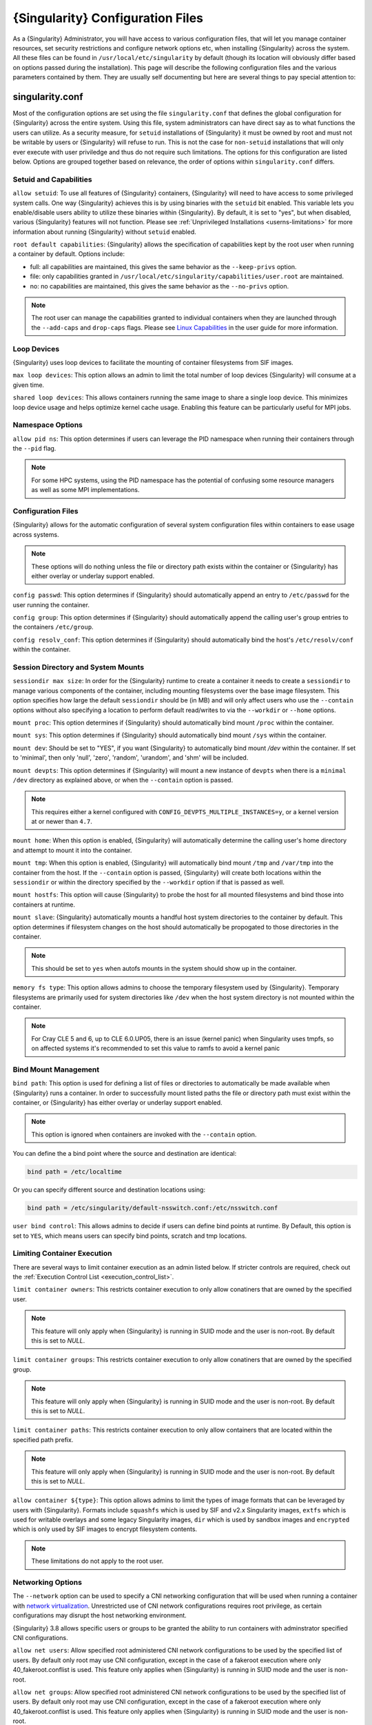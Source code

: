 .. _singularity_configfiles:

=================================
{Singularity} Configuration Files
=================================

As a {Singularity} Administrator, you will have access to various configuration
files, that will let you manage container resources, set security restrictions
and configure network options etc, when installing {Singularity} across the system.
All these files can be found in ``/usr/local/etc/singularity`` by default (though
its location will obviously differ based on options passed during the
installation). This page will describe the following configuration files and
the various parameters contained by them. They are usually self documenting
but here are several things to pay special attention to:

----------------
singularity.conf
----------------
Most of the configuration options are set using the file ``singularity.conf``
that defines the global configuration for {Singularity} across the entire system.
Using this file, system administrators can have direct say as to what functions
the users can utilize. As a security measure, for ``setuid`` installations of
{Singularity} it must be owned by root and must not be writable by users or
{Singularity} will refuse to run. This is not the case for ``non-setuid``
installations that will only ever execute with user priviledge and thus do not
require such limitations. The options for this configuration are listed below.
Options are grouped together based on relevance, the order of options within
``singularity.conf`` differs.

Setuid and Capabilities
=======================

``allow setuid``:
To use all features of {Singularity} containers, {Singularity} will need to have
access to some privileged system calls. One way {Singularity} achieves this is by
using binaries with the ``setuid`` bit enabled. This variable lets you
enable/disable users ability to utilize these binaries within {Singularity}. By
default, it is set to "yes", but when disabled, various {Singularity} features
will not function. Please see
:ref:`Unprivileged Installations <userns-limitations>` for more information
about running {Singularity} without ``setuid`` enabled.

``root default capabilities``:
{Singularity} allows the specification of capabilities kept by the root user
when running a container by default. Options include:

* full: all capabilities are maintained, this gives the same behavior as the ``--keep-privs`` option.
* file: only capabilities granted in ``/usr/local/etc/singularity/capabilities/user.root`` are maintained.
* no: no capabilities are maintained, this gives the same behavior as the ``--no-privs`` option.

.. note::

  The root user can manage the capabilities granted to individual containers when they
  are launched through the ``--add-caps`` and ``drop-caps`` flags.
  Please see `Linux Capabilities <https://sylabs.io/guides/\{userversion\}/user-guide/security_options.html#linux-capabilities>`_
  in the user guide for more information.

Loop Devices
============

{Singularity} uses loop devices to facilitate the mounting of container
filesystems from SIF images.

``max loop devices``:
This option allows an admin to limit the total number of loop devices
{Singularity} will consume at a given time.

``shared loop devices``:
This allows containers running the same image to share a single loop device.
This minimizes loop device usage and helps optimize kernel cache usage.
Enabling this feature can be particularly useful for MPI jobs.

Namespace Options
=================

``allow pid ns``:
This option determines if users can leverage the PID namespace when running
their containers through the ``--pid`` flag.

.. note::
  For some HPC systems, using the PID namespace has the potential of confusing
  some resource managers as well as some MPI implementations.

Configuration Files
===================

{Singularity} allows for the automatic configuration of several system
configuration files within containers to ease usage across systems.

.. note::

  These options will do nothing unless the file or directory path exists within
  the container or {Singularity} has either overlay or underlay support enabled.

``config passwd``:
This option determines if {Singularity} should automatically append an entry to
``/etc/passwd`` for the user running the container.

``config group``:
This option determines if {Singularity} should automatically append the calling
user's group entries to the containers ``/etc/group``.

``config resolv_conf``:
This option determines if {Singularity} should automatically bind the host's
``/etc/resolv/conf`` within the container.

Session Directory and System Mounts
===================================

``sessiondir max size``:
In order for the {Singularity} runtime to create a container it needs to create a
``sessiondir`` to manage various components of the container, including
mounting filesystems over the base image filesystem. This option
specifies how large the default ``sessiondir`` should be (in MB) and will
only affect users who use the ``--contain`` options without also specifying a
location to perform default read/writes to via the ``--workdir`` or ``--home``
options.

``mount proc``:
This option determines if {Singularity} should automatically bind mount ``/proc``
within the container.

``mount sys``:
This option determines if {Singularity} should automatically bind mount ``/sys``
within the container.

``mount dev``:
Should be set to "YES", if you want {Singularity} to automatically bind mount
`/dev` within the container. If set to 'minimal', then only 'null', 'zero',
'random', 'urandom', and 'shm' will be included.

``mount devpts``:
This option determines if {Singularity} will mount a new instance of ``devpts``
when there is a ``minimal`` ``/dev`` directory as explained above, or when the
``--contain`` option is passed.

.. note::
  This requires either a kernel configured with
  ``CONFIG_DEVPTS_MULTIPLE_INSTANCES=y``, or a kernel version at or newer than
  ``4.7``.

``mount home``:
When this option is enabled, {Singularity} will automatically determine the
calling user's home directory and attempt to mount it into the container.

``mount tmp``:
When this option is enabled, {Singularity} will automatically bind mount
``/tmp`` and ``/var/tmp`` into the container from the host. If the
``--contain`` option is passed, {Singularity} will create both locations within
the ``sessiondir`` or within the directory specified by the ``--workdir``
option if that is passed as well.

``mount hostfs``:
This option will cause {Singularity} to probe the host for all mounted
filesystems and bind those into containers at runtime.

``mount slave``:
{Singularity} automatically mounts a handful host system directories to the
container by default. This option determines if filesystem changes on the host
should automatically be propogated to those directories in the container.

.. note::
  This should be set to ``yes`` when autofs mounts in the system should
  show up in the container.

``memory fs type``:
This option allows admins to choose the temporary filesystem used by
{Singularity}. Temporary filesystems are primarily used for system
directories like ``/dev`` when the host system directory is not mounted
within the container.

.. note::

  For Cray CLE 5 and 6, up to CLE 6.0.UP05, there is an issue (kernel panic) when Singularity
  uses tmpfs, so on affected systems it's recommended to set this value to ramfs to avoid a
  kernel panic

Bind Mount Management
=====================

``bind path``:
This option is used for defining a list of files or directories to
automatically be made available when {Singularity} runs a container.
In order to successfully mount listed paths the file or directory path must
exist within the container, or {Singularity} has either overlay or underlay
support enabled.

.. note::
  This option is ignored when containers are invoked with the ``--contain`` option.

You can define the a bind point where the source and destination are identical:

.. code-block:: none

  bind path = /etc/localtime

Or you can specify different source and destination locations using:

.. code-block:: none

  bind path = /etc/singularity/default-nsswitch.conf:/etc/nsswitch.conf


``user bind control``:
This allows admins to decide if users can define bind points at runtime.
By Default, this option is set to ``YES``, which means users can specify bind
points, scratch and tmp locations.

Limiting Container Execution
============================

There are several ways to limit container execution as an admin listed below.
If stricter controls are required, check out the
:ref:`Execution Control List <execution_control_list>`.

``limit container owners``:
This restricts container execution to only allow conatiners that are owned by
the specified user.

.. note::

  This feature will only apply when {Singularity} is running in SUID mode and the
  user is non-root. By default this is set to `NULL`.

``limit container groups``:
This restricts container execution to only allow conatiners that are owned by
the specified group.

.. note::

  This feature will only apply when {Singularity} is running in SUID mode and the
  user is non-root. By default this is set to `NULL`.

``limit container paths``:
This restricts container execution to only allow containers that are located
within the specified path prefix.

.. note::

  This feature will only apply when {Singularity} is running in SUID mode and the
  user is non-root. By default this is set to `NULL`.

``allow container ${type}``:
This option allows admins to limit the types of image formats that can be
leveraged by users with {Singularity}. Formats include ``squashfs`` which is used
by SIF and v2.x Singularity images, ``extfs`` which is used for writable
overlays and some legacy Singularity images, ``dir`` which is used by sandbox
images and ``encrypted`` which is only used by SIF images to encrypt filesystem
contents.

.. note::
  These limitations do not apply to the root user.

Networking Options
==================

The ``--network`` option can be used to specify a CNI networking
configuration that will be used when running a container with `network
virtualization
<https://sylabs.io/guides/\{userversion\}/user-guide/networking.html>`_. Unrestricted
use of CNI network configurations requires root privilege, as certain
configurations may disrupt the host networking environment.

{Singularity} 3.8 allows specific users or groups to be granted the
ability to run containers with adminstrator specified CNI
configurations.

``allow net users``:
Allow specified root administered CNI network configurations to be used by the
specified list of users. By default only root may use CNI configuration,
except in the case of a fakeroot execution where only 40_fakeroot.conflist
is used. This feature only applies when {Singularity} is running in
SUID mode and the user is non-root.

``allow net groups``:
Allow specified root administered CNI network configurations to be used by the
specified list of users. By default only root may use CNI configuration,
except in the case of a fakeroot execution where only 40_fakeroot.conflist
is used. This feature only applies when {Singularity} is running in
SUID mode and the user is non-root.

``allow net networks``:
Specify the names of CNI network configurations that may be used by users and
groups listed in the allow net users / allow net groups directives. Thus feature
only applies when {Singularity} is running in SUID mode and the user is non-root.


GPU Options
===========

{Singularity} provides integration with GPUs in order to facilitate GPU based
workloads seamlessly. Both options listed below are particularly useful in
GPU only environments. For more information on using GPUs with Singularity
checkout :ref:`GPU Library Configuration <gpu_library_configuration>`.

``always use nv``:
Enabling this option will cause every action command
(``exec/shell/run/instance``) to be executed with the ``--nv`` option
implicitly added.

``always use rocm``:
Enabling this option will cause every action command
(``exec/shell/run/instance``) to be executed with the ``--rocm`` option
implicitly added.

Supplemental Filesystems
========================

``enable fusemount``:
This will allow users to mount fuse filesystems inside containers using the
``--fusemount`` flag.

``enable overlay``:
This option will allow {Singularity} to create bind mounts at paths that do not
exist within the container image. This option can be set to ``try``, which will
try to use an overlayfs. If it fails to create an overlayfs in this case the
bind path will be silently ignored.

``enable underlay``:
This option will allow {Singularity} to create bind mounts at paths that do not
exist within the container image, just like ``enable overlay``, but instead
using an underlay. This is suitable for systems where overlay is not possible
or not working. If the overlay option is available and working, it will be
used instead.

CNI Configuration and Plugins
=============================

``cni configuration path``:
This option allows admins to specify a custom path for the CNI configuration
that {Singularity} will use for `Network Virtualization <https://sylabs.io/guides/\{userversion\}/user-guide/networking.html>`_.

``cni plugin path``:
This option allows admins to specify a custom path for {Singularity} to access
CNI plugin executables. Check out the `Network Virtualization <https://sylabs.io/guides/\{userversion\}/user-guide/networking.html>`_
section of the user guide for more information.

External Binaries
=================

{Singularity} calls a number of external binaries for full
functionality. The paths for certain critical binaries can be set in
``singularity.conf``. At build time, ``mconfig`` will set initial
values for these, by searching on the ``$PATH`` environment
variable. You can override which external binaries are called by
changing the value in ``singularity.conf``. If left unset, ``$PATH``
will be searched at runtime.

``cryptsetup path``: Path to the cryptsetup executable, used to work
with encrypted containers. NOTE - cryptsetup is called as root, and is
*required* to be owned by the root user for security reasons.

``go path``: Path to the go executable, used to compile plugins.

``ldconfig path``: Path to the ldconfig executable, used to find GPU
libraries.

``mksquashfs path``: Path to the mksquashfs executable, used to create
SIF and SquashFS containers.

``mksquashfs procs``: Allows the administrator to specify the number
of CPUs that mksquashfs may use when building an image.  The fewer
processors the longer it takes.  To use all available CPU's set this
to 0.

``mksquashfs mem``: Allows the administrator to set the maximum amount
of memory that mksquashfs nay use when building an image.  e.g. 1G for
1gb or 500M for 500mb. Restricting memory can have a major impact on
the time it takes mksquashfs to create the image.  NOTE: This
fuctionality did not exist in squashfs-tools prior to version 4.3.  If
using an earlier version you should not set this.

``nvidia-container-cli path``: Path to the nvidia-container-cli
executable, used to find GPU libraries and configure the container
when running with the ``--nvccli`` option. Required to be owned by
root, and is called as root in setuid installations.

``unsquashfs path``: Path to the unsquashfs executable, used to
extract SIF and SquashFS containers.

Updating Configuration Options
==============================

In order to manage this configuration file, {Singularity} has a ``config global``
command group that allows you to get, set, reset, and unset values through the
CLI. It's important to note that these commands must be run with elevated
priveledges because the ``singularity.conf`` can only be modified by an
administrator.

Example
-------

In this example we will changing the ``bind path`` option described above.
First we can see the current list of bind paths set within our system
configuration:

.. code-block:: none

  $ sudo singularity config global --get "bind path"
  /etc/localtime,/etc/hosts

Now we can add a new path and verify it was successfully added:

.. code-block:: none

  $ sudo singularity config global --set "bind path" /etc/resolv.conf
  $ sudo singularity config global --get "bind path"
  /etc/resolv.conf,/etc/localtime,/etc/hosts

From here we can remove a path with:

.. code-block:: none

  $ sudo singularity config global --unset "bind path" /etc/localtime
  $ sudo singularity config global --get "bind path"
  /etc/resolv.conf,/etc/hosts

If we want to reset the option to the default at installation, then we can
reset it with:

.. code-block:: none

  $ sudo singularity config global --reset "bind path"
  $ sudo singularity config global --get "bind path"
  /etc/localtime,/etc/hosts

And now we are back to our original option settings. You can also test what a
change would look like by using the ``--dry-run`` option in conjunction with
the above commands. Instead of writing to the configuration file, it will
output what would have been written to the configuration file if the command
had been run without the ``--dry-run`` option:

.. code-block:: none

  $ sudo singularity config global --dry-run --set "bind path" /etc/resolv.conf
  # SINGULARITY.CONF
  # This is the global configuration file for Singularity. This file controls
  [...]
  # BIND PATH: [STRING]
  # DEFAULT: Undefined
  # Define a list of files/directories that should be made available from within
  # the container. The file or directory must exist within the container on
  # which to attach to. you can specify a different source and destination
  # path (respectively) with a colon; otherwise source and dest are the same.
  # NOTE: these are ignored if singularity is invoked with --contain.
  bind path = /etc/resolv.conf
  bind path = /etc/localtime
  bind path = /etc/hosts
  [...]
  $ sudo singularity config global --get "bind path"
  /etc/localtime,/etc/hosts

Above we can see that ``/etc/resolv.conf`` is listed as a bind path in the
output of the ``--dry-run`` command, but did not affect the actual bind paths
of the system.

------------
cgroups.toml
------------

The cgroups (control groups) functionality of the Linux kernel allows
you to limit and meter the resources used by a process, or group of
processes. Using cgroups you can limit memory and CPU usage. You can
also rate limit block IO, network IO, and control access to device
nodes.

There are two versions of cgroups in common use. Cgroups v1 sets
resource limits for a process within separate hierarchies per resource
class. Cgroups v2, the default in newer Linux distributions,
implements a unified hierarchy, simplifying the structure of resource
limits on processes.

* v1 documentation: https://www.kernel.org/doc/Documentation/cgroup-v1/cgroups.txt
* v2 documentation: https://www.kernel.org/doc/Documentation/cgroup-v2.txt

{Singularity} 3.9 and above can apply resource limitations to systems
configured for both cgroups v1 and the v2 unified hierarchy. Resource
limits are specified using a TOML file that represents the `resources`
section of the OCI runtime-spec:
https://github.com/opencontainers/runtime-spec/blob/master/config-linux.md#control-groups

On a cgroups v1 system the resources configuration is applied
directly. On a cgroups v2 system the configuration is translated and
applied to the unified hierarchy.

Under cgroups v1, access restrictions for device nodes are managed
directly. Under cgroups v2, the restrictions are applied by attaching
eBPF programs that implement the requested access controls.

.. note::

   {Singularity} does not currently support applying native cgroups
   v2 ``unified`` resource limit specifications. Use the cgroups v1
   limits, which will be translated to v2 format when applied on a
   cgroups v2 system.


Examples
========

To apply resource limits to a container, use the ``--apply-cgroups``
flag, which takes a path to a TOML file specifying the cgroups
configuration to be applied:

.. code-block:: none

  $ sudo singularity shell --apply-cgroups /path/to/cgroups.toml my_container.sif

.. note::

  The ``--apply-cgroups`` option can only be used with root privileges.

Limiting memory
---------------

To limit the amount of memory that your container uses to 500MB
(524288000 bytes), set a ``limit`` value inside the ``[memory]``
section of your cgroups TOML file:

.. code-block:: none

  [memory]
      limit = 524288000

Start your container, applying the toml file, e.g.:

.. code-block:: none

  $ sudo singularity run --apply-cgroups path/to/cgroups.toml library://alpine

After that, you can verify that the container is only using 500MB of
memory.  This example assumes that there is only one running
container. If you are running multiple containers you will find
multiple cgroups trees under the ``singularity`` directory.

.. code-block:: none

  # cgroups v1
  $ cat /sys/fs/cgroup/memory/singularity/*/memory.limit_in_bytes
    524288000

  # cgroups v2 - note translation of memory.limit_in_bytes -> memory.max
  $ cat /sys/fs/cgroup/singularity/*/memory.max
  524288000


Limiting CPU
------------

CPU usage can be limited using different strategies, with limits
specified in the ``[cpu]`` section of the TOML file.

**shares**

This corresponds to a ratio versus other cgroups with cpu shares. Usually the
default value is ``1024``. That means if you want to allow to use 50% of a
single CPU, you will set ``512`` as value.

.. code-block:: none

  [cpu]
      shares = 512

A cgroup can get more than its share of CPU if there are enough idle CPU cycles
available in the system, due to the work conserving nature of the scheduler, so
a contained process can consume all CPU cycles even with a ratio of 50%. The
ratio is only applied when two or more processes conflicts with their needs of
CPU cycles.

**quota/period**

You can enforce hard limits on the CPU cycles a cgroup can consume, so
contained processes can't use more than the amount of CPU time set for the
cgroup. ``quota`` allows you to configure the amount of CPU time that a cgroup
can use per period. The default is 100ms (100000us). So if you want to limit
amount of CPU time to 20ms during period of 100ms:

.. code-block:: none

  [cpu]
      period = 100000
      quota = 20000

**cpus/mems**

You can also restrict access to specific CPUs (cores) and associated
memory nodes by using ``cpus/mems`` fields:

.. code-block:: none

  [cpu]
      cpus = "0-1"
      mems = "0-1"

Where container has limited access to CPU 0 and CPU 1.

.. note::

  It's important to set identical values for both ``cpus`` and ``mems``.


Limiting IO
-----------

To control block device I/O, applying limits to competing container,
use the ``[blockIO]`` section of the TOML file:

.. code-block:: none

  [blockIO]
      weight = 1000
      leafWeight = 1000

``weight`` and ``leafWeight`` accept values between ``10`` and ``1000``.

``weight`` is the default weight of the group on all the devices until and
unless overridden by a per device rule.

``leafWeight`` relates to weight for the purpose of deciding how heavily to
weigh tasks in the given cgroup while competing with the cgroup's child
cgroups.


To apply limits to specific block devices, you must set configuration
for specific device major/minor numbers. For example, to override
``weight/leafWeight`` for ``/dev/loop0`` and ``/dev/loop1`` block
devices, set limits for device major 7, minor 0 and 1:

.. code-block:: none

  [blockIO]
      [[blockIO.weightDevice]]
          major = 7
          minor = 0
          weight = 100
          leafWeight = 50
      [[blockIO.weightDevice]]
          major = 7
          minor = 1
          weight = 100
          leafWeight = 50

You can also limit the IO read/write rate to a specific absolute
value, e.g. 16MB per second for the ``/dev/loop0`` block device. The
``rate`` is specified in bytes per second.

.. code-block:: none

  [blockIO]
      [[blockIO.throttleReadBpsDevice]]
          major = 7
          minor = 0
          rate = 16777216
      [[blockIO.throttleWriteBpsDevice]]
          major = 7
          minor = 0
          rate = 16777216

Other limits
------------

{Singularity} can apply all resource limits that are valid in the OCI
runtime-spec ``resources`` section, **except** native ``unified``
cgroups v2 constraints. Use the cgroups v1 limits, which will be
translated to v2 format when applied on a cgroups v1 system.

See
https://github.com/opencontainers/runtime-spec/blob/master/config-linux.md#control-groups
for information about the available limits. Note that {Singularity}
uses TOML format for the confiuration file, rather than JSON.

.. _execution_control_list:

--------
ecl.toml
--------

The execution control list that can be used to restrict the execution
of SIF files by signing key is defined here. You can authorize the
containers by validating both the location of the SIF file in the
filesystem and by checking against a list of signing entities.

.. warning::

   The ECL configuration applies to SIF container images only. To lock
   down execution fully you should disable execution of other
   container types (squashfs/extfs/dir) via the ``singularity.conf``
   file ``allow container`` settings.

.. code-block:: none

  [[execgroup]]
    tagname = "group2"
    mode = "whitelist"
    dirpath = "/tmp/containers"
    keyfp = ["7064B1D6EFF01B1262FED3F03581D99FE87EAFD1"]

Only the containers running from and signed with above-mentioned path and keys
will be authorized to run.

Three possible list modes you can choose from:

**Whitestrict**: The SIF must be signed by *ALL* of the keys mentioned.

**Whitelist**: As long as the SIF is signed by one or more of the keys, the
container is allowed to run.

**Blacklist**: Only the containers whose keys are not mentioned in the group
are allowed to run.

.. note::

    The ECL checks will use the new signature format introduced in
    {Singularity} 3.6.0. Containers signed with older versions of Singularity
    {Singularity} will not pass ECL checks.

    To temporarily permit the use of legacy insecure signatures, set
    ``legacyinsecure = true`` in ``ecl.toml``.

Managing ECL public keys
========================

In {Singularity} 3.6, public keys associated with fingerprints specified in ECL rules
were required to be present in user's local keyring which is not very
convenient. {Singularity} 3.7.0 provides a mechanism to administrators for managing
a global keyring that ECL uses during signature verification, for that purpose a
``--global`` option was added for:

  * ``singularity key import`` (root user only)
  * ``singularity key pull`` (root user only)
  * ``singularity key remove`` (root user only)
  * ``singularity key export``
  * ``singularity key list``

.. note::
    For security reasons, it is not possible to import private keys
    into this global keyring because it must be accessible by users
    and is stored in the file ``SYSCONFDIR/singularity/global-pgp-public``.

.. _gpu_library_configuration:

-------------------------
GPU Library Configuration
-------------------------

When a container includes a GPU enabled application, {Singularity} (with
the ``--nv`` or ``--rocm`` options) can properly inject the required
Nvidia or AMD GPU driver libraries into the container, to match the
host's kernel. The GPU ``/dev`` entries are provided in containers run
with ``--nv`` or ``--rocm`` even if the ``--contain`` option is used
to restrict the in-container device tree.

Compatibility between containerized CUDA/ROCm/OpenCL applications and
host drivers/libraries is dependent on the versions of the GPU compute
frameworks that were used to build the applications. Compatibility and
usage information is discussed in the `GPU Support` section of the
`user guide
<https://www.sylabs.io/guides/\{userversion\}/user-guide/>`__


NVIDIA GPUs / CUDA
==================

By default, the ``nvliblist.conf`` configuration file is used to
specify libraries and executables that need to be injected into the
container when running {Singularity} with the ``--nv`` Nvidia GPU
support option. The provided ``nvliblist.conf`` is suitable for CUDA
11, but may need to be modified if you need to include additional
libraries, or further libraries are added to newer versions of the
Nvidia driver/CUDA distribution.

When adding new entries to ``nvliblist.conf`` use the bare filename of
executables, and the ``xxxx.so`` form of libraries. Libraries are
resolved via ``ldconfig -p``, and exectuables are found by searching
``$PATH``.

Experimental nvidia-container-cli Support
-----------------------------------------

The `nvidia-container-cli
<https://github.com/NVIDIA/libnvidia-container>`_ tool is Nvidia's
officially support method for configuring containers to use a GPU. It
is targeted at OCI container runtimes.

{Singularity} 3.9 introduces an experimental ``--nvccli`` option,
which will call out to ``nvidia-container-cli`` for container GPU
setup, rather than use the ``nvliblist.conf`` approach.

To use ``--nvccli`` a root-owned ``nvidia-container-cli`` binary must
be present on the host. The binary that is run is controlled by the
``nvidia-container-cli`` directive in ``singularity.conf``. During
installation of {Singularity}, the ``./mconfig`` step will set the
correct value in ``singularity.conf`` if ``nvidia-container-cli`` is
found on the ``$PATH``. If the value of ``nvidia-container-cli path`` is
empty, {Singularity} will look for the binary on ``$PATH`` at runtime.

.. note::

   To prevent use of ``nvidia-container-cli`` via the ``--nvccli``
   flag, you may set ``nvidia-container-cli path`` to ``/bin/false``
   in ``singularity.conf``.

``nvidia-container-cli`` is run as the ``root`` user during setuid
operation of {Singularity}. The container starter process grants a
number of Linux capabilities to ``nvidia-container-cli``, which are
required for it to configure the container for GPU operation. The
operations performed by ``nvidia-container-cli`` are broadly similar
to those which {Singularity} carries out when setting up a GPU
container from ``nvliblist.conf``.

AMD Radeon GPUs / ROCm
======================

The ``rocmliblist.conf`` file is used to specify libraries and
executables that need to be injected into the container when running
{Singularity} with the ``--rocm`` Radeon GPU support option. The provided
``rocmliblist.conf`` is suitable for ROCm 4.0, but may need to modified
if you need to include additional libraries, or further libraries are
added to newer versions of the ROCm distribution.

When adding new entries to ``rocmlist.conf`` use the bare filename of
executables, and the ``xxxx.so`` form of libraries. Libraries are
resolved via ``ldconfig -p``, and exectuables are found by searching
``$PATH``.

GPU liblist format
==================

The ``nvliblist.conf`` and ``rocmliblist`` files list the basename of
executables and libraries to be bound into the container, without path
information.

Binaries are found by searching ``$PATH``:

.. code-block:: none

    # put binaries here
    # In shared environments you should ensure that permissions on these files
    # exclude writing by non-privileged users.
    rocm-smi
    rocminfo

Libraries should be specified without version information,
i.e. ``libname.so``, and are resolved using ``ldconfig``.

.. code-block:: none

   # put libs here (must end in .so)
   libamd_comgr.so
   libcomgr.so
   libCXLActivityLogger.so

If you receive warnings that binaries or libraries are not found,
ensure that they are in a system path (binaries), or available in paths
configured in ``/etc/ld.so.conf`` (libraries).


---------------
capability.json
---------------

.. note::
     It is extremely important to recognize that **granting users Linux
     capabilities with the** ``capability`` **command group is usually identical
     to granting those users root level access on the host system**. Most if not
     all capabilities will allow users to "break out" of the container and
     become root on the host. This feature is targeted toward special use cases
     (like cloud-native architectures) where an admin/developer might want to
     limit the attack surface within a container that normally runs as root.
     This is not a good option in multi-tenant HPC environments where an admin
     wants to grant a user special privileges within a container. For that and
     similar use cases, the :ref:`fakeroot feature <fakeroot>` is a better
     option.

{Singularity} provides full support for admins to grant and revoke Linux
capabilities on a user or group basis. The ``capability.json`` file is
maintained by {Singularity} in order to manage these capabilities. The
``capability`` command group allows you to ``add``, ``drop``, and ``list``
capabilities for users and groups.

For example, let us suppose that we have decided to grant a user (named
``pinger``) capabilities to open raw sockets so that they can use ``ping`` in
a container where the binary is controlled via capabilities.

To do so, we would issue a command such as this:

.. code-block:: none

    $ sudo singularity capability add --user pinger CAP_NET_RAW

This means the user ``pinger`` has just been granted permissions (through Linux
capabilities) to open raw sockets within {Singularity} containers.

We can check that this change is in effect with the ``capability list``
command.

.. code-block:: none

    $ sudo singularity capability list --user pinger
    CAP_NET_RAW

To take advantage of this new capability, the user ``pinger`` must also request
the capability when executing a container with the ``--add-caps`` flag.
``pinger`` would need to run a command like this:

.. code-block:: none

    $ singularity exec --add-caps CAP_NET_RAW library://sylabs/tests/ubuntu_ping:v1.0 ping -c 1 8.8.8.8
    PING 8.8.8.8 (8.8.8.8) 56(84) bytes of data.
    64 bytes from 8.8.8.8: icmp_seq=1 ttl=52 time=73.1 ms

    --- 8.8.8.8 ping statistics ---
    1 packets transmitted, 1 received, 0% packet loss, time 0ms
    rtt min/avg/max/mdev = 73.178/73.178/73.178/0.000 ms

If we decide that it is no longer necessary to allow the user ``pinger``
to open raw sockets within {Singularity} containers, we can revoke the
appropriate Linux capability like so:

.. code-block:: none

    $ sudo singularity capability drop --user pinger CAP_NET_RAW

Now if ``pinger`` tries to use ``CAP_NET_RAW``, {Singularity} will not give the
capability to the container and ``ping`` will fail to create a socket:

.. code-block:: none

    $ singularity exec --add-caps CAP_NET_RAW library://sylabs/tests/ubuntu_ping:v1.0 ping -c 1 8.8.8.8
    WARNING: not authorized to add capability: CAP_NET_RAW
    ping: socket: Operation not permitted

The ``capability add`` and ``drop`` subcommands will also accept the case
insensitive keyword ``all`` to grant or revoke all Linux capabilities to a user
or group.

For more information about individual Linux capabilities check out the
`man pages <http://man7.org/linux/man-pages/man7/capabilities.7.html>`_ or
use the ``capability avail`` command to output available capabilities with a
description of their behaviors.

----------------
seccomp-profiles
----------------

Secure Computing (seccomp) Mode is a feature of the Linux kernel that allows an
administrator to filter system calls being made from a container. Profiles made
up of allowed and restricted calls can be passed to different containers.
*Seccomp* provides more control than *capabilities* alone, giving a smaller
attack surface for an attacker to work from within a container.

You can set the default action with ``defaultAction`` for a non-listed system
call. Example: ``SCMP_ACT_ALLOW`` filter will allow all the system calls if it
matches the filter rule and you can set it to ``SCMP_ACT_ERRNO`` which will have
the thread receive a return value of *errno* if it calls a system call that matches
the filter rule.
The file is formatted in a way that it can take a list of additional system calls
for different architecture and {Singularity} will automatically take syscalls
related to the current architecture where it's been executed.
The ``include``/``exclude``-> ``caps`` section will include/exclude the listed
system calls if the user has the associated capability.

Use the ``--security`` option to invoke the container like:

.. code-block:: none

  $ sudo singularity shell --security seccomp:/home/david/my.json my_container.sif

For more insight into security options, network options, cgroups, capabilities,
etc, please check the `Userdocs <https://www.sylabs.io/guides/\{userversion\}/user-guide/>`_
and it's `Appendix <https://www.sylabs.io/guides/\{userversion\}/user-guide/appendix.html>`_.

------------
remote.yaml
------------

System-wide remote endpoints are defined in a configuration file typically
located at ``/usr/local/etc/singularity/remote.yaml`` (this location may
vary depending on installation parameters) and can be managed by
administrators with the ``remote`` command group.

Remote Endpoints
================

Sylabs introduced the online `Sylabs Cloud
<https://cloud.sylabs.io/home>`_ to enable users to `Create
<https://cloud.sylabs.io/builder>`_, `Secure
<https://cloud.sylabs.io/keystore?sign=true>`_, and `Share
<https://cloud.sylabs.io/library/guide#create>`_ their container
images with others.

{Singularity} allows users to login to an account on the Sylabs Cloud, or
configure {Singularity} to use an API compatable container service such as
a local installation of {Singularity} Enterprise, which provides an on-premise
private Container Library, Remote Builder and Key Store.

.. note::

   A fresh installation of {Singularity} is automatically configured
   to connect to the public `Sylabs Cloud <https://cloud.sylabs.io>`__
   services.

**Examples**


Use the ``remote`` command group with the ``--global`` flag to create a
system-wide remote endpoint:

.. code-block:: none

    $ sudo singularity remote add --global company-remote https://enterprise.example.com
    INFO:    Remote "company-remote" added.
    INFO:    Global option detected. Will not automatically log into remote.

Conversely, to remove a system-wide endpoint:

.. code-block:: none

    $ sudo singularity remote remove --global company-remote
    INFO:    Remote "company-remote" removed.

.. note::

   Once users log in to a system wide endpoint, a copy of the endpoint will be listed in
   a their ``~/.singularity/remote.yaml`` file. This means modifications or removal of
   the system-wide endpoint will not be reflected in the users configuration unless they
   remove the endpoint themselves.

Exclusive Endpoint
------------------

{Singularity} 3.7 introduces the ability for an administrator to make a remote
the only usable remote for the system by using the ``--exclusive`` flag:

.. code-block:: none

    $ sudo singularity remote use --exclusive company-remote
    INFO:    Remote "company-remote" now in use.
    $ singularity remote list
    Cloud Services Endpoints
    ========================

    NAME            URI                     ACTIVE  GLOBAL  EXCLUSIVE  INSECURE
    SylabsCloud     cloud.sylabs.io         NO      YES     NO         NO
    company-remote  enterprise.example.com  YES     YES     YES        NO
    myremote        enterprise.example.com  NO      NO      NO         NO

    Keyservers
    ==========

    URI                       GLOBAL  INSECURE  ORDER
    https://keys.example.com  YES     NO        1*

    * Active cloud services keyserver

Insecure (HTTP) Endpoints
-------------------------

From {Singularity} 3.9, if you are using a endpoint that exposes its
service discovery file over an insecure HTTP connection only, it can
be added by specifying the ``--insecure`` flag:

.. code-block::

   $ sudo singularity remote add --global --insecure test http://test.example.com
   INFO:    Remote "test" added.
   INFO:    Global option detected. Will not automatically log into remote.

This flag controls HTTP vs HTTPS for service discovery only. The
protocol used to access individual library, build and keyservice URLs is
set by the service discovery file.

Additional Information
----------------------

For more details on the ``remote`` command group and managing remote
endpoints, please check the `Remote Userdocs
<https://www.sylabs.io/guides/\{userversion\}/user-guide/endpoint.html>`_.

Keyserver Configuration
=======================

By default, {Singularity} will use the keyserver correlated to the active cloud
service endpoint. This behavior can be changed or supplemented via the
``add-keyserver`` and ``remove-keyserver`` commands. These commands allow an
administrator to create a global list of key servers used to verify container
signatures by default.

For more details on the ``remote`` command group and managing keyservers,
please check the `Remote Userdocs <https://www.sylabs.io/guides/\{userversion\}/user-guide/endpoint.html>`_.

